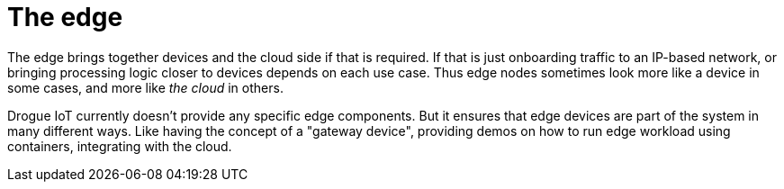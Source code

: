 = The edge

The edge brings together devices and the cloud side if that is required. If that is just onboarding traffic to an IP-based network, or bringing processing logic closer to devices depends on each use case. Thus edge nodes sometimes look more like a device in some cases, and more like _the cloud_ in others.

Drogue IoT currently doesn't provide any specific edge components. But it ensures that edge devices are part of the system in many different ways. Like having the concept of a "gateway device", providing demos on how to run edge workload using containers, integrating with the cloud.

